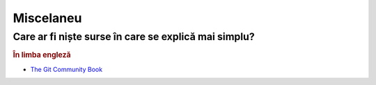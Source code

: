 Miscelaneu
==========

Care ar fi niște surse în care se explică mai simplu?
"""""""""""""""""""""""""""""""""""""""""""""""""""""

.. rubric:: În limba engleză

* `The Git Community Book <http://example.com/>`_
